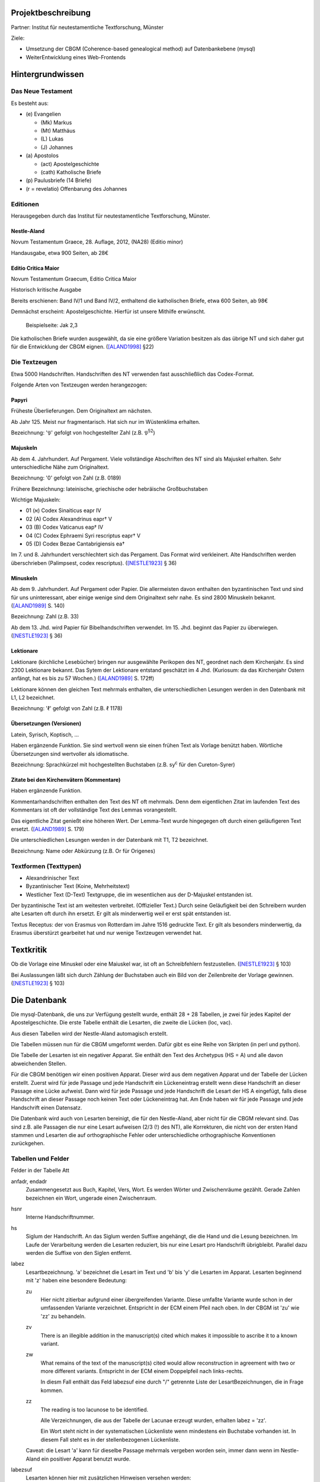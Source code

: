 .. -*- encoding: utf-8; bidi-paragraph-direction: left-to-right; fill-column: 72 -*-

Projektbeschreibung
===================

Partner: Institut für neutestamentliche Textforschung, Münster

Ziele:

- Umsetzung der CBGM (Coherence-based genealogical method) auf
  Datenbankebene (mysql)

- WeiterEntwicklung eines Web-Frontends


Hintergrundwissen
=================


Das Neue Testament
------------------

Es besteht aus:

- \(e) Evangelien

  - (Mk) Markus

  - (Mt) Matthäus

  - \(L) Lukas

  - \(J) Johannes

- \(a) Apostolos

  - (act)  Apostelgeschichte

  - (cath) Katholische Briefe

- \(p) Paulusbriefe (14 Briefe)

- (r = revelatio) Offenbarung des Johannes


Editionen
---------

Herausgegeben durch das Institut für neutestamentliche Textforschung,
Münster.


Nestle-Aland
~~~~~~~~~~~~

Novum Testamentum Graece, 28. Auflage, 2012,
(NA28) (Editio minor)

Handausgabe, etwa 900 Seiten, ab 28€


Editio Critica Maior
~~~~~~~~~~~~~~~~~~~~

Novum Testamentum Graecum, Editio Critica Maior

Historisch kritische Ausgabe

Bereits erschienen: Band IV/1 und Band IV/2,
enthaltend die katholischen Briefe,
etwa 600 Seiten,
ab 98€

Demnächst erscheint: Apostelgeschichte.  Hierfür ist unsere Mithilfe
erwünscht.

.. figure:: Aland1998-fig1.jpeg

   Beispielseite: Jak 2,3

Die katholischen Briefe wurden ausgewählt, da sie eine größere Variation
besitzen als das übrige NT und sich daher gut für die Entwicklung der
CBGM eignen. ([ALAND1998]_ §22)


Die Textzeugen
--------------

Etwa 5000 Handschriften.
Handschriften des NT verwenden fast ausschließlich das Codex-Format.

Folgende Arten von Textzeugen werden herangezogen:


Papyri
~~~~~~

Früheste Überlieferungen.  Dem Originaltext am nächsten.

Ab Jahr 125.  Meist nur fragmentarisch.  Hat sich nur im Wüstenklima
erhalten.

Bezeichnung: '𝔓' gefolgt von hochgestellter Zahl (z.B. 𝔓\ :sup:`52`)


Majuskeln
~~~~~~~~~

Ab dem 4. Jahrhundert.  Auf Pergament.  Viele vollständige Abschriften
des NT sind als Majuskel erhalten.  Sehr unterschiedliche Nähe zum
Originaltext.

Bezeichnung: '0' gefolgt von Zahl (z.B. 0189)

Frühere Bezeichnung: lateinische, griechische oder hebräische
Großbuchstaben

Wichtige Majuskeln:

- 01 (א) Codex Sinaiticus eapr IV

- 02 (A) Codex Alexandrinus eapr† V

- 03 (B) Codex Vaticanus eap† IV

- 04 (C) Codex Ephraemi Syri rescriptus eapr† V

- 05 (D) Codex Bezae Cantabrigiensis ea†

Im 7. und 8. Jahrhundert verschlechtert sich das Pergament.  Das Format
wird verkleinert.  Alte Handschriften werden überschrieben (Palimpsest,
codex rescriptus).  ([NESTLE1923]_ § 36)


Minuskeln
~~~~~~~~~

Ab dem 9. Jahrhundert.  Auf Pergament oder Papier.  Die allermeisten
davon enthalten den byzantinischen Text und sind für uns uninteressant,
aber einige wenige sind dem Originaltext sehr nahe.  Es sind 2800
Minuskeln bekannt.  ([ALAND1989]_ S. 140)

Bezeichnung: Zahl (z.B. 33)

Ab dem 13. Jhd. wird Papier für Bibelhandschriften verwendet.
Im 15. Jhd. beginnt das Papier zu überwiegen.  ([NESTLE1923]_ § 36)


Lektionare
~~~~~~~~~~

Lektionare (kirchliche Lesebücher) bringen nur ausgewählte Perikopen des
NT, geordnet nach dem Kirchenjahr.  Es sind 2300 Lektionare bekannt.
Das Sytem der Lektionare entstand geschätzt im 4 Jhd.  (Kuriosum: da das
Kirchenjahr Ostern anfängt, hat es bis zu 57 Wochen.)
([ALAND1989]_ S. 172ff)

Lektionare können den gleichen Text mehrmals enthalten, die
unterschiedlichen Lesungen werden in den Datenbank mit L1, L2
bezeichnet.

Bezeichnung: 'ℓ' gefolgt von Zahl (z.B. ℓ 1178)


Übersetzungen (Versionen)
~~~~~~~~~~~~~~~~~~~~~~~~~

Latein, Syrisch, Koptisch, ...

Haben ergänzende Funktion.  Sie sind wertvoll wenn sie einen frühen Text
als Vorlage benützt haben.  Wörtliche Übersetzungen sind wertvoller als
idiomatische.

Bezeichnung: Sprachkürzel mit hochgestellten Buchstaben (z.B.
sy\ :sup:`c` für den Cureton-Syrer)


Zitate bei den Kirchenvätern (Kommentare)
~~~~~~~~~~~~~~~~~~~~~~~~~~~~~~~~~~~~~~~~~

Haben ergänzende Funktion.

Kommentarhandschriften enthalten den Text des NT oft mehrmals.  Denn dem
eigentlichen Zitat im laufenden Text des Kommentars ist oft der
vollständige Text des Lemmas vorangestellt.

Das eigentliche Zitat genießt eine höheren Wert.  Der Lemma-Text wurde
hingegegen oft durch einen geläufigeren Text ersetzt.
([ALAND1989]_ S. 179)

Die unterschiedlichen Lesungen werden in der Datenbank mit T1, T2
bezeichnet.

Bezeichnung: Name oder Abkürzung (z.B. Or für Origenes)


Textformen (Texttypen)
----------------------

- Alexandrinischer Text

- Byzantinischer Text (Koine, Mehrheitstext)

- Westlicher Text (D-Text) Textgruppe, die im wesentlichen aus der
  D-Majuskel entstanden ist.

Der byzantinische Text ist am weitesten verbreitet.  (Offizieller Text.)
Durch seine Geläufigkeit bei den Schreibern wurden alte Lesarten oft
durch ihn ersetzt.  Er gilt als minderwertig weil er erst spät
entstanden ist.

Textus Receptus: der von Erasmus von Rotterdam im Jahre 1516 gedruckte
Text.  Er gilt als besonders minderwertig, da Erasmus überstürzt
gearbeitet hat und nur wenige Textzeugen verwendet hat.


Textkritik
==========

Ob die Vorlage eine Minuskel oder eine Maiuskel war, ist oft an
Schreibfehlern festzustellen. ([NESTLE1923]_ § 103)

Bei Auslassungen läßt sich durch Zählung der Buchstaben auch ein Bild
von der Zeilenbreite der Vorlage gewinnen. ([NESTLE1923]_ § 103)


Die Datenbank
=============

Die mysql-Datenbank, die uns zur Verfügung gestellt wurde, enthält 28 +
28 Tabellen, je zwei für jedes Kapitel der Apostelgeschichte.  Die erste
Tabelle enthält die Lesarten, die zweite die Lücken (loc, vac).

Aus diesen Tabellen wird der Nestle-Aland automagisch erstellt.

Die Tabellen müssen nun für die CBGM umgeformt werden.  Dafür gibt es
eine Reihe von Skripten (in perl und python).

Die Tabelle der Lesarten ist ein negativer Apparat.  Sie enthält den Text
des Archetypus (HS = A) und alle davon abweichenden Stellen.

Für die CBGM benötigen wir einen positiven Apparat.  Dieser wird aus dem
negativen Apparat und der Tabelle der Lücken erstellt.  Zuerst wird für
jede Passage und jede Handschrift ein Lückeneintrag erstellt wenn diese
Handschrift an dieser Passage eine Lücke aufweist.  Dann wird für jede
Passage und jede Handschrift die Lesart der HS A eingefügt, falls diese
Handschrift an dieser Passage noch keinen Text oder Lückeneintrag hat.
Am Ende haben wir für jede Passage und jede Handschrift einen Datensatz.

Die Datenbank wird auch von Lesarten bereinigt, die für den
Nestle-Aland, aber nicht für die CBGM relevant sind.  Das sind z.B. alle
Passagen die nur eine Lesart aufweisen (2/3 (!) des NT), alle
Korrekturen, die nicht von der ersten Hand stammen und Lesarten die auf
orthographische Fehler oder unterschiedliche orthographische
Konventionen zurückgehen.


Tabellen und Felder
-------------------

Felder in der Tabelle Att

anfadr, endadr
  Zusammengesetzt aus Buch, Kapitel, Vers, Wort.  Es werden Wörter und
  Zwischenräume gezählt.  Gerade Zahlen bezeichnen ein Wort, ungerade
  einen Zwischenraum.

hsnr
  Interne Handschriftnummer.

hs
  Siglum der Handschrift.  An das Siglum werden Suffixe angehängt, die
  die Hand und die Lesung bezeichnen.  Im Laufe der Verarbeitung werden
  die Lesarten reduziert, bis nur eine Lesart pro Handschrift
  übrigbleibt.  Parallel dazu werden die Suffixe von den Siglen
  entfernt.

labez
  Lesartbezeichnung.  'a' bezeichnet die Lesart im Text und 'b' bis 'y'
  die Lesarten im Apparat.  Lesarten beginnend mit 'z' haben eine
  besondere Bedeutung:

  zu
    Hier nicht zitierbar aufgrund einer übergreifenden Variante.  Diese
    umfaßte Variante wurde schon in der umfassenden Variante
    verzeichnet.  Entspricht in der ECM einem Pfeil nach oben.  In der
    CBGM ist 'zu' wie 'zz' zu behandeln.

  zv
    There is an illegible addition in the manuscript(s) cited which
    makes it impossible to ascribe it to a known variant.

  zw
    What remains of the text of the manuscript(s) cited would allow
    reconstruction in agreement with two or more different variants.
    Entspricht in der ECM einem Doppelpfeil nach links-rechts.

    In diesm Fall enthält das Feld labezsuf eine durch "/" getrennte
    Liste der LesartBezeichnungen, die in Frage kommen.

  zz
    The reading is too lacunose to be identified.

    Alle Verzeichnungen, die aus der Tabelle der Lacunae erzeugt wurden,
    erhalten labez = 'zz'.

    Ein Wort steht nicht in der systematischen Lückenliste wenn
    mindestens ein Buchstabe vorhanden ist.  In diesem Fall steht es in
    der stellenbezogenen Lückenliste.

  Caveat: die Lesart 'a' kann für dieselbe Passage mehrmals vergeben
  worden sein, immer dann wenn im Nestle-Aland ein positiver Apparat
  benutzt wurde.

labezsuf
  Lesarten können hier mit zusätzlichen Hinweisen versehen werden:

  f
    Fehler (scribal error)

  o
    Orthographicum (orthographical difference)

  durch "/" getrennte Liste
    z.B. "a/b_o/c_f"

base
  Basistext. Nur relevant bei Fehlversen.

  a
    Urtext

  b
    Fehlverse: Textus Receptus

comp

  x
    Umfaßte Variante

lekt
  Lektionen in einem Lektionar.


Umfaßte Varianten
-----------------

    Beim Herantreten an die Einzelarbeit ist das erste Erfordernis, die
    zu untersuchende Lesart als solche richtig abzugrenzen.  Die
    Apparate sind in dieser Hinsicht sehr verschieden angelegt: manche
    buchen ganze Satzvarianten, die man zerlegen muß; andere geben jedes
    Wort für sich, sodaß man, um ein klares Bild zu bekommen,
    zusammenfassen muß.  ([NESTLE1923]_ § 108)

Wenn variierte Wörter, die durch andere Satzteile voneinander getrennt
sind, sinngemäß zu einer Einheit gehören, so verzeichnet unsere
Datenbank sie als eine einzelne Lesart.  Sind in diesen anderen
Satzteilen ebenso Varianten entstanden, sprechen wir von umfaßten
Varianten.

Umfassende Varianten können Lesarten beitragen, die gewisse umfaßte
Varianten nicht zulassen.  In diesem Fall wird die umfaßte Lesart mit
'zu' gekennzeichent.


Fehlverse
---------

Fehlverse sind später hinzugefügte Verse.  Bei einem Fehlvers muß
anstatt der HS A der Textus Receptus als Basis verwendet werden.


Abkürzungen, Suffixe
--------------------

Gebräuchliche Abkürzungen, Symbole, Suffixe.  Werden in der Datenbank in
einigen Feldern benützt aber auch auch an das Siglum der Hs angehängt.

\*
  Erste, ursprüngliche Hand

C*
  Von erster Hand korrigiert

C1
  Erster Korrektor (Korrektoren der ersten Stunde)

C2
  Zweiter Korrektor (Korrektoren aus späteren Jahrhunderten)

C
  Korrektor (Korrektor aus ungewisser Epoche)

L1, L2
  Unterschiedliche Lesungen in einem Lektionar.
  L2 ist für die CBGM nicht relevant.

T1, T2
  Unterschiedliche Lesungen des Textes der ersten Hand.  Die erste Hand
  hat diese Passagen mehrmals abgeschrieben, vielleicht aus
  unterschiedlicher Quelle.  T2 ist für die CBGM nicht relevant.

A
  Vom Schreiber selbst gekennzeichnete alternative Lesart.
  Für die CBGM nicht relevant.

K
  Varianten im Kommentar einer Handschrift.
  Für die CBGM nicht relevant.

s, s1, s2
  (supplement) Nachträgliche Ergänzung verlorener Stellen.  Bei nur
  einer Ergänzung wird 's' verwendet.  Bei mehreren Ergänzungen werden
  's1', 's2', etc. für jeweils einen Abschnitt verwendet.  Ergänzungen
  können nicht die Authorität der jeweiligen Hs beanspruchen.

V, vid
  (ut videtur) augenscheinlich.  Unsichere aber höchst wahrscheinliche
  Lesung.  Ist für die CBGM als sichere Lesart zu akzeptieren.

In variants:

lac
  Fehlendes Substrat (lacuna)

vac
  Fehlendes Substrat (vacat)

om
  Fehlender Text (omissio)


Literatur
=========

.. [ALAND1989] Aland, Kurt, und Barbara Aland.  1989.  *Der Text des
   Neuen Testaments: Einführung in die wissenschaftlichen Ausgaben und
   in Theorie wie Praxis der modernen Textkritik. 2. Auflage.* Stuttgart:
   Deutsche Bibelgesellschaft.

.. [ALAND1998] Aland, Barbara.  1998.  *Novum Testamentum Graecum Editio
   Critica Maior: Presentation of the First Part: The Letter of James.*
   Münster.  http://rosetta.reltech.org/TC/v03/Aland1998.html

.. [NESTLE1923] Nestle, Eberhard.  1923.  *Eberhard Nestle's Einführung
   in das Griechische Neue Testament.* Vierte Auflage.  Völlig
   umgearbeitet von Ernst von Dobschütz.  Göttingen: Vandenhoeck &
   Ruprecht.
